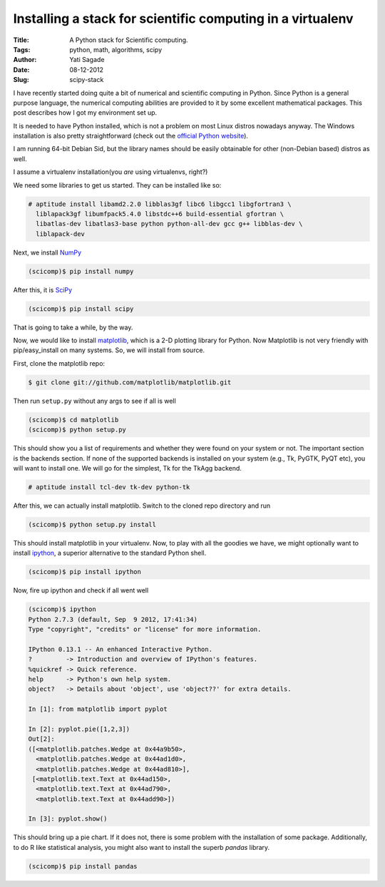 Installing a stack for scientific computing in a virtualenv
=============================================================
:Title: A Python stack for Scientific computing.
:Tags: python, math, algorithms, scipy
:Author: Yati Sagade
:Date: 08-12-2012
:Slug: scipy-stack 

I have recently started doing quite a bit of numerical and scientific computing
in Python. Since Python is a general purpose language, the numerical computing
abilities are provided to it by some excellent mathematical packages. This post
describes how I got my environment set up.

It is needed to have Python installed, which is not a problem on most Linux
distros nowadays anyway. The Windows installation is also pretty 
straightforward (check out the `official Python website`_).

I am running 64-bit Debian Sid, but the library names should be easily 
obtainable for other (non-Debian based) distros as well.

I assume a virtualenv installation(you *are* using virtualenvs, right?)

We need some libraries to get us started. They can be installed like so:

.. code-block:: text

    # aptitude install libamd2.2.0 libblas3gf libc6 libgcc1 libgfortran3 \
      liblapack3gf libumfpack5.4.0 libstdc++6 build-essential gfortran \
      libatlas-dev libatlas3-base python python-all-dev gcc g++ libblas-dev \
      liblapack-dev

Next, we install `NumPy`_


.. code-block:: text

    (scicomp)$ pip install numpy

After this, it is `SciPy`_
    
.. code-block:: text

    (scicomp)$ pip install scipy

That is going to take a while, by the way.

Now, we would like to install `matplotlib`_, which is a 2-D plotting library
for Python. Now Matplotlib is not very friendly with pip/easy_install on many
systems. So, we will install from source.

First, clone the matplotlib repo:

.. code-block:: text

    $ git clone git://github.com/matplotlib/matplotlib.git

Then run ``setup.py`` without any args to see if all is well
    
.. code-block:: text

    (scicomp)$ cd matplotlib
    (scicomp)$ python setup.py

This should show you a list of requirements and whether they were found on 
your system or not. The important section is the backends section. If none of
the supported backends is installed on your system (e.g., Tk, PyGTK, PyQT etc), 
you will want to install one. We will go for the simplest, Tk for the TkAgg
backend.

.. code-block:: text

    # aptitude install tcl-dev tk-dev python-tk
    
After this, we can actually install matplotlib. Switch to the cloned repo 
directory and run

.. code-block:: text

    (scicomp)$ python setup.py install

This should install matplotlib in your virtualenv. Now, to play with all the
goodies we have, we might optionally want to install `ipython`_, a superior
alternative to the standard Python shell.

.. code-block:: text

    (scicomp)$ pip install ipython

Now, fire up ipython and check if all went well

.. code-block:: text

    (scicomp)$ ipython
    Python 2.7.3 (default, Sep  9 2012, 17:41:34) 
    Type "copyright", "credits" or "license" for more information.

    IPython 0.13.1 -- An enhanced Interactive Python.
    ?         -> Introduction and overview of IPython's features.
    %quickref -> Quick reference.
    help      -> Python's own help system.
    object?   -> Details about 'object', use 'object??' for extra details.

    In [1]: from matplotlib import pyplot

    In [2]: pyplot.pie([1,2,3])
    Out[2]: 
    ([<matplotlib.patches.Wedge at 0x44a9b50>,
      <matplotlib.patches.Wedge at 0x44ad1d0>,
      <matplotlib.patches.Wedge at 0x44ad810>],
     [<matplotlib.text.Text at 0x44ad150>,
      <matplotlib.text.Text at 0x44ad790>,
      <matplotlib.text.Text at 0x44add90>])

    In [3]: pyplot.show()

This should bring up a pie chart. If it does not, there is some problem with 
the installation of some package. Additionally, to do R like statistical
analysis, you might also want to install the superb `pandas` library.

.. code-block:: text

    (scicomp)$ pip install pandas


.. _`official Python website`: http://www.python.org
.. _`NumPy`: http://numpy.org
.. _`SciPy`: http://scipy.org
.. _`matplotlib`: http://matplotlib.org
.. _`ipython`: http://ipython.org/
.. _`pandas`: http://pandas.pydata.org/
